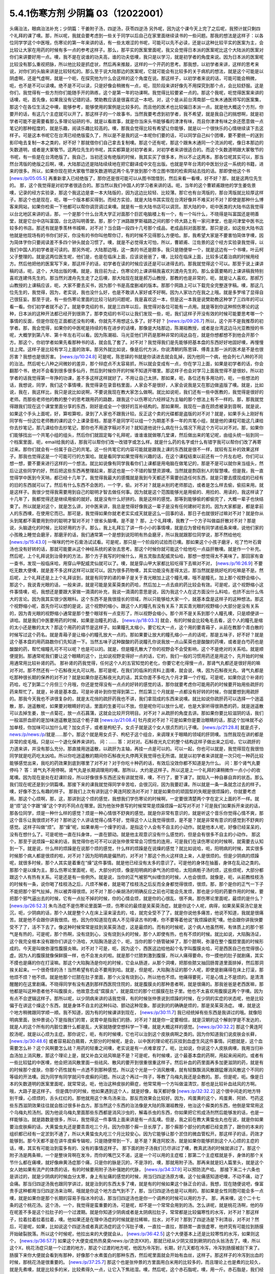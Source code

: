 5.4.1伤寒方剂 少阴篇 03（12022001）
=======================================

头痛治法，眼病治法补充；少阴篇：干姜附子汤，四逆汤，茯苓四逆汤
另外呢，因为这个课今天上完了之后呢，我预计就只剩四个礼拜的课了噢。那，所以呢，我就会要考虑到一些关于同学以后自己在家里面继续读书的一些问题。那我的想法是这样子：以各位同学学这个中医哦，伤寒论的第一年来讲的话，有一些太艰涩的书呢，可能可以先不必读，还是以这种比较平实的医案为主，会比较让大家在用药的时候有多一点的参考这样子。那么，那平实的医案里面呢，我又会觉得日本派的医案呢比这个大陆派的医案对你们来讲要好用一点。噢，我不是在说谁的功夫高，谁的功夫低噢，我只是以学习，就是初学者的角度来说。因为日本派的医案呢比较没有那么重视把脉，所以他比较是抓症状，然后再来推敲，这样的一个开药的思考。那我想，以初学者来讲，这样的思考来说，对你们的头脑来讲是比较轻松的。那么至于说大陆那边的医案呢，它就可能会有比较多的关于病机的想法，就是这个可能是以阴虚啊，还是气虚啊，就是一个呃，在探究他为什么会这样的这个角度在说。那这样子，以初学者来说的话，可能可能会稍微，呃，也不是不可以读噢。绝不是不可以读，只是好像会稍微有一点，呃，现阶段来讲好像先不用探究到那个点，会比较舒服。这是你们，我觉得有一些方剂你们能随手开的熟练，这个是第一年的功课啊。我觉得比较要紧一点的。那这个我呢，呃觉得医案来讲的话噢，呃，首先像，如果我没有记错的话，樊助教应该是很喜欢这一本吧。对，这个是从前台湾南部一位朱木通医师写的医案集，那这个在各位生活之中噢，能够参考，能够使用的案例是比较多的。而且他的医术也比较偏日本派一点。就是他大概这个方剂，你要开的话，有这几个主症就可以开了。那这样子的一个故事书，当然我要考虑到初学者，我不希望，就是我自己的揣想啊，就是初学者可能不是需要看那么多理论钻研的书，就是以看故事，就是你当床头书能够看的津津有味，而且你津津有味之余还愿意做一点笔记的那种程度的，就是乐趣，阅读乐趣比较高的。噢，那我会觉得比较有希望让你能够，就是以一个很快乐的心情继续读下去这样子。可是这本书呢它在台湾已经绝版蛮久了，所以是不是我的这一本呢你们要的话，可以同学自己纠个团噢，要不要统一的送到影印电去复制一本之类的，好不好？那就借你们自己拿去复制噢。那这个还有呢，那这个跟朱木通同一个流派的呢，像日本那边的矢数道明，或者是大冢敬节。这两位先生的书呢，其实都算是对初学者来，对初学者来讲很适合的。而这个矢数道明跟大冢敬节的书呢，有一些是在台湾绝版了。我自己，当初还没有绝版的时候，我其实买了很多本，所以不止这两本。那各位呢其实可以，那当然台湾版的绝版之后啊，噢，大陆那边还是陆陆续续地在把它翻译成中文在出版。也就是早年台湾的中医划分这一系统的书籍，进来的很多。所以，如果你现在把大冢敬节跟矢数道明这两个名字放到那个市立图书馆的检索网站去找的话。那即使他这个书 [news:/p/05:05.5] 再重新拿入已经绝版了，那你还是很可能可以从图书馆借到，然后来看一看噢，好不好？那，就是这两位先生的。
那，这个我觉得是对初学者很适合的。那当然以我们中国人的学习者来讲的话。呃，当年的这个曹颖甫跟他的学生姜佐景噢，记录的经方实验录，那这个我这边是拿一本大陆版的，因为这边比较轻、比较薄。那它也有台湾版的，那台湾版就比较厚这样子。那这个也是现在，呃，哪一个版本都买得到。而经方实验，就是大陆书其实现在台湾好像并不难买对不对？即使是那种什么博客来网站，如果你检索一下他都可以帮你调货调过来噢。就是有一些大陆书店可以调货。那大陆的中，呃中医类的大陆书店我觉得以台北地区来讲的话，那，一个是那个什么台湾大学正对面那个巨匠电脑楼上有一个，有一个叫什么，不晓得是叫富国还是明善堂，就是它台中店叫富国，台北店叫明善堂。那，那个丁洲路跟罗斯福路之间的那个师大路上有一家问津堂，也是问津堂中医书比较多的书店。那还有就是季羡林书城嘛，对不对？当合路一段四十几号那个成品，老成品斜对面那里。那只是说，如这些大陆书店他就是他现场有的书你们好买，你没有的书你叫他帮你订，有的时候不见得那么方便哈。那，我希望大家是不要害怕简体字噢，因为简体字你只要阅读差不多四个钟头就会习惯了。噢，就是不必觉得太可怕，所以，曹颖甫、江佐景的这个经方实验录我觉得，以我们中国人的初学者是可读的。那另外呢，大陆那边哦，这一类的书还是颇多。我只是随便举一个，就是这边有一个书噢，叶云柯父子整理的。就是这两位医生呢，他们是，也是在临床上面，应该说爸爸了，噢，比较在临床上面，比较多试着治病的时候用经方。然后他把他的医案写下来，那这样子的话，初学者在读的时候应该还是可以进得去的。那我就觉得这个可以。那至于说上课讲稿的话，呃，这个，大陆出版的噢。就是，我目前为止，伤寒论的上课讲稿我喜欢刘渡舟先生的。那么金匮要略的上课讲稿我特别喜欢连建伟先生的。那当然刘渡舟先生走了之后噢，那大陆现在就是郝万山教授，那教的也是非常的，呃，就是让人喜欢。那郝万山教授的上课稿应该，呃，大家不要去买书，因为那个书是高度删减的版本。那那个网路上可以下载完全完整逐字稿。噢，那这几位先生的，我觉得，因为，老实说，我也没什么好，也是不敢讲人家好或不好啊。因为人家功力在我之上哦。就是多罗嗦了显得自己很狂妄。那至于说，有一些伤寒论里面的比较刁钻的问题呢，我是喜欢这一本，但是这一本我是说樊助教这种学了三四年的可以看一看。你们初学者就不必了。就是李克绍的书，就是三四年以后，我觉得对各位可能有一点用。就是等到你这种照伤寒论的这种，日本派的这种开法都已经开到很熟了，那李克绍的书可以让我们发现一些，呃，我们这样子开没有效的时候可能要思考哪一个事情的反面，但是你现在正面都还没有的噢，你就先不用想这么多了。好不好？ [news:/p/09:26.7] 所以，这个并不是我推荐的初学者。那，我会觉得，如果你的中医呢是持续的有在进步的话噢，那像是大陆那边，陈潮祖教授，或者是台湾这边马光亚教授的书呢，大概学到第八年、第十年左右可以看。因为陈潮祖、马光亚他们开药是那种非常的阔达自在，就是你想都想不到他会开那个方。那这个，你初学者如果先看那种书的话，就会乱了套了。对不对？我觉得我们是先能够把基本盘的东西好好地固好噢，再慢慢往上爬。这样子是比较有学习上面的效率。那另外就比如说，像是后代方派，你说清朝的陈思铎、傅青主那一派的医术是不是也很厉害？我想也是很厉害。 [news:/p/10:24.8] 可是呢，陈思铎的书就是你读进去就会乱掉，因为他同一个病，他会列七八种的不同的治法。然后呢七八种之间微妙的差异，那个辩症点不太容易抓，所以就会变成有一点，你在学习上面，如果是初学者的话，你会翻那个书，绝对不会看到很多很多仙丹，然后到时候你开的时候不知道开哪里。那这样子也会对学习上面我觉得不是很妙。所以初学者的话我觉得第一年挣的功课，差不多这样这样就好了。不用让自己太拼。那如果，呃，各位还有多用功的，呃，一些想法的话，我想说，同学，我们这个事情噢，我觉得录在录音档里面，人家会不是很好，人家会说我是又在那边做盗版了噢。就是，比如说，我在，我这样比，我只是说比如说啊，不要说我现在教大家怎么做啊。就比如说呃，我们还有一些中医教的，我觉得是很好的老师。而那些老师他的教的整个的思考跟用药的路数，跟我这个以伤寒论六经辨证为主轴的那个想法上有不一样的。那，那我就觉得跟我们现在这个课堂里面分享的东西，刚好是成全一个很好的互补结构的。那如果啊，我现在一直在顾虑被录到音啊，就是说，如果这个手头上面呢，好，算啦算啦，录到了人家也不跟我计较。反正这个卖的光碟都是盗版的对不对？就是，如果手头上刚好有同学有一份这位老师教的课的这个上课录音档，那是不是同学可以组一个为期差不多一年的共笔小组，就是他的课程可能这几课给你去抄笔记，那几课给你去抄笔记，那你也不用逐字稿对不对？就知道他说什么病在什么情况下用这个方可以对不对。那，如果你们能够找出一个共笔小组的组头，然后你们就固定每个礼拜呢，谁谁谁就做哪几堂课，然后做出来的笔记呢，由组头统一贴到同一个档案里面，呃，email给我的话，那我可以帮你们改一改错字或怎么样。就是什么药的名字或什么有错字我可以帮你们改了再寄过来。那你们就会有一份属于自己的共笔。这一份共笔它的内容可能就是跟我上课的东西就是很不一样，就较有互补的效果这样子。那我也觉得这是一个可能可行的方案哈。就是看同学如果觉得有兴趣的话，在这个课程结束以前还有一个月左右吧，你们可以想一想，要不要来进行这样的一个想法。就比如说像有同学我看你们上课都是用电脑在做笔记的，那是不是可以就你来当组头，然后让这些同学约好，然后把这些东西再整理起来，那这也是一个不错的智慧资源噢。当然就是剽窃别人的智慧噢。但是我，我一直觉得学中医到今天呐，都已经十几年了。我觉得我最大的感慨就是我到今天都还不需要创造任何东西，就是只要去摸现成的已经有的旧的东西就可以了。然后有什么东西不会医的，一个字，偷。对不对？就是从别的老师那边，或者是怎么样去偷，偷招来用。就是这样子。我很少觉得我需要用到自己的聪明才智去做任何事。因为就是这个范围能够光是用偷的、用捡的、用读的，我这样读了十几年了，我都觉得还是继续用偷的就好。就是没有什么好拼的。我是这样的感觉。那等到能够偷的都偷完了，大概一辈子也快结束了。所以就是对这个，就是怎么讲，对中医来讲，我总是觉得好像我这一辈子是没有任何建树可言的。因为大家都是，都是拿前人的东西噢，在使用它而已。那可是，我觉得如果你就老老实实成天就是这么一回事的话，那日子也就很好过嘛对不对？就是你从头到尾都不需要用到你的聪明才智对不对？很省头脑噢。是不是？
那，上个礼拜噢，我教了一个方子叫做益肝散对不对？那是说，头脑退化的时候，比较好用的方子。那么，我上礼拜忘了讲一件小小的事情噢，就是应为曾经有同学递纸条来噢，说他们家的小孩晚上睡觉会磨牙，那磨牙的话，我们通常第一个是想到说阳明有热会磨牙，所以我就跟那位同学说，那不然给他吃 [news:/p/15:43.0] 一咪咪的竹叶石膏汤试试看。可是呢，那只是一个阶段的试验而已噢。那如果这个小孩子磨牙，吃了竹叶石膏汤也没有好转的话，那就可能要从这个神经系统的紧张去思考。那这个时候你就可能这个给他吃一点益肝散噢。就是作一个补充。然后呢，上个礼拜说到治骨刺的方法，那个方子我写的时候什么，用五灵脂去配威灵仙哈，那想一想觉得太不美味了。那回家有查一查书，发现一般临床哈，用穿山甲配威灵仙就可以了。噢，就是穿山甲大家都比较吃得下去嘛对不对， [news:/p/16:26.9] 不要吃无数大便噢，就是差不多这样这样可以就可以。因为很多药物噢，其实功能没有差得太远，那当然就是挑好吃的吃嘛是不是。然后呢，上个礼拜还是上上个礼拜谈到，就是有同学的递的单子是关于青光眼加上这个瞳孔噢，哦不是瞳孔，加上那个视野会缩小。那这个，我说青光眼的话，一般来讲，就是可能是吴茱萸类的药哈，然后加上一点去痰的药比较会有效。可是呢，这个视野缩小这件事情噢，呃，我想还是要跟大家做一滴滴的补充，我说一滴滴的意思是说，因为我这个人在这方面没什么料哈，也挤不出什么伟大的言论。因为我其实很少医眼科。这个东西不是我很擅长的领域，所以只能够给大家一个，就基本盘是这样子的这种想法。那这个视野缩小呢，首先你可以想的是说，这个视野的缩小，跟这个人的瞳孔有没有关系？其实青光眼的视野缩小大部分是没有关系的，因为青光眼的视野缩小通常是那个整个眼球有一点变形了，所以视野会缩小。那个并不是关系到那个人瞳孔噢，只是顺便讲一讲哈。就是我们中医要用药的时候，如果是治瞳孔的话， [news:/p/18:03.3] 就会，有的时候会比较龟毛去看，这个人的瞳孔是缩的太小还是散的太大？那这个用药的调节是这样子。如果瞳孔太缩小，要它松大一点，这个用的要青葙子，从前在教那个青白散的时候写过这个药名。就是青葙子是让缩小的瞳孔放大一点的。那如果要让放大的瞳孔缩小一点的话呢，那是五味子，好不好？就是这个基本盘的用药路数你们先知道一下。当然五味子这种酸酸的药说瞳孔你说我放一点山茱萸也是酸酸的药噢，或者是白芍药也是酸酸的药，帮忙缩瞳孔可不可以呢？也是可以的。就是，但是瞳孔散大了你的视野会不会受影响，这个不是绝对的关系哈。就是顺便提到。那通常呢我们要让这个眼睛的这个，比如说视野变得好一点的话，它的，我们一般的习惯用药还是用这个，先开始的时候用通常用比较补肾的药。
那补肾的药我觉得，任何这个人的五官知觉的老化，你要它老化得慢一点，那肾气丸都还是很好用的嘛对不对。那不然还有一个石斛夜光丸可以用。那可是呢，在我们的临床的资料上面噢，就会说，咦，因为石斛夜光丸、肾气丸都是吃那种很长期的保养的对不对？就是如果你是石斛夜光丸的话，其实你差不多吃九个月才算一个疗程。可是呢，如果你这个补肾的药哈，吃了到第二个月但三个月哦，你还是觉得没有一点点的好转的感觉的话，那你就要考虑你可能用药的时候要开始用些疏肝的药来帮忙了。就是，补肾是基本盘。可是补肾补到你觉得到第二，然后第三个月就是一点都没有好转的时候，你就要想到用疏肝的。那我今天我也不讲很复杂的，就是太花俏的疏肝药我也不讲，我们拿现成的东西来说噢。就比如说你疏肝药可以选择一个逍遥散，那，逍遥散呢，如果要对眼睛好的话，里面的生姜可以不放。但是呢你可以放什么呢，也是大家听得很熟悉的药，就是逍遥散可以去掉生姜，放一点菊花，放一点石菖蒲，这就会比较开窍明目。对不对？从疏肝的角度去讲。那如果你要比较滋阴的话，我们一般滋肝血瘀的是加味逍遥散是加这个栀子跟 [news:/p/21:08.4] 牡丹皮对不对？可是如果你是要治眼睛的话，那这个加味就不必加单枝，你加味可以加什么呢？加女贞子，或者是枸杞子。女贞子就是这个女人很贞烈的儿子噢。 [news:/p/21:28.8] 就是贞子，news:/p/news:/p/就是……那个。那这个就是用女贞子、枸杞子这个组合，来调理关于眼睛的领域的肝阴噢。当然我现在讲的都是非常的皮毛哦。只是以一个退化保养来讲的。
问：……
答：对对对。石斛夜光丸它的整个结构这样子做出来之后哈，它以疏肝的力道来讲，并没有那么充分。那直接用逍遥散，以疏肝为主轴，再挂一点是可以的。可以一起，你也可以就是，我觉得现在我很怕同学就是吃药吃太凶哈。所以你吃逍遥散的期间你石斛夜光丸停两天我觉得也无所谓。就是以初学者来讲就是一次只吃一种药比较能够感觉出来，我吃的药效果到底到哪里了对不对？对于你吃十种药的话，有效后没效你都不知道是为什么。
问：那个肾气丸要停吗？
答：肾气丸不用停啊。肾气丸是长期调理用的噢。那所以，大约是这样子。所以这是上一个礼拜的课稍微作一点小小的收尾噢。因为现在是处在赶课阶段，所以好像很多东西还没有讲就觉得，噢，不行了，要下课了。就陷入一种自暴自弃的状态。那么我们现在呢还是到少阴篇噢。那接下来的课我就觉得同学辛苦哈，会很沉闷，因为我要赶课。所以就是一条一条就念过去的样子。噢，好像不怎么有趣的样子。
那我们上次有讲到这个黄连阿胶汤对不对？就是如果你的顽固型的失眠是很烦躁的，你就要考虑用。那这个心烦啊，那，这，那讲到这个烦的感觉，我想我们学伤寒论的时候啊，一定要很清楚两个字在定义上面的不一样。就是“烦”这个字跟“燥”这个字的不同点在哪里。因为他张仲景写的时候常常是烦躁烦躁一起写对不对？可是我们如果拆开来说的话，那各位同学，烦是一种什么样的感觉？烦是一种心情很不舒爽的感觉。就是你非常有意识的，就是听这个音乐你觉得心情不爽，那这个音乐让我很烦对不对？那听这个人讲话觉得心情不好，觉得这个人让我觉得很烦，是不是？就是非常有意识的感觉到不舒爽的感觉。这样子叫做“烦”。
那“燥”呢，如果单用一个燥字的话，是指这个人会有不自主的小动作。就是他本人呢，好像已经呆呆的，没有在想什么了。可是呢他一直在抖身体，一直在颤动。就是他主观意识没有什么感觉的，但是会有很多不自主的小动作。
那这个，那至于说烦躁一起来的话，我觉得你也可不可以说张仲景常常会习惯性的连用，可是我们在读伤寒论的时候啊，就需要去认知到一下。就是说，什么样的烦躁是在说那个烦的感觉，什么样的烦躁是在说燥的感觉？就比如说哈，呃，阳明病的时候，其实很多时候那个病人都是很烦的啦，对不对？因为阳明病是偏热的，对不对？那这个热火这样烧上来，人是很烦的。但是少阴病的烦躁呢，就很多时候，那个人其实是着重在“燥”这件事情。就是他已经没有太多的意识了。可是他的身体在抽蓄，身体在乱动之类的。那那个是以燥为主。那么伤寒论里面呢，呃，大部分的烦，像是阳明病的承气汤的烦哈，太阳病栀子汤的烦，这些烦呢，大部分都跟这个人有热有关系。可是还是有一些例外。就是说，当你的正气被邪气纠缠住的时候，人也会很烦。就像是，呃，从前教桂枝汤的时候有一条，说你喝了桂枝汤之后，凡烦不解者，就是喝了桂枝汤之后反而全身都觉得很烦，很烦。那，那个是你的正气一下子不能把那个邪气扯掉。所以被弄得很烦。对不对？那小柴胡汤的明确反应之前也可能会先发烦，那也是少阳的药要作用的时候，要把那个邪气逼出去的时候，它有一点扯不掉的时候，你的心情会烦，就是你的心很乱、很不爽。那伤寒论里面呢，最烦的是什么？ [news:/p/26:52.3] 朱鸟汤症不是伤寒论里面第一烦，伤寒论的最烦是吴茱萸汤症。就是你这个人呢，病得，如果吴茱萸汤它是发沉，呃，少阴病的话，那个人就是整个人在床上滚来滚去的，哇，就完全受不了了。就是你说他多痛苦，他说不知道，我就是很痛苦。就是他不会跟你讲我很烦。他，因为你知道现在病人不见得读古书的噢，你不要等着他说“我烦躁欲死”噢。他会跟你讲我快要受不了了，活不下去了。像这种时候常常是挂到吴茱萸汤症，这是最烦的。而有的时候呢，这个病人他虽然啊，有体质上的那个邪气是有热的，可是呢，那个热啊，没有烧到心，没有烧到头的时候，那个人即使有热，也有不烦的时候。就比如说，大陷胸汤证，这个我完全根本没有跟你们讲这个汤哈，大陷胸汤是这个，呃，当你的那个肠管破掉了，那个脓啊，弥漫在整个腹腔里面的时候形成的。今天是叫做弥漫性腹膜炎嘛。对不对？可是，呃，因为这个，西医这边给他起个名字叫腹膜炎哈，可是西医自己也觉得很心虚。因为人的腹膜就像保鲜膜一样，也不会发炎的啦。就是那个烂脓刺激到腹膜，所以人痛得要命。你一摸他的肚子就剧痛，其实不摸也是痛的你在打滚嘛。那这个大陷胸汤是你吃的时候，它会从肠道，从那个洞噢，把那些脓又抽回肠胃道里面排掉，然后那洞挨关起来。一个很奇怪的汤！当然希望有机会不要用到哈。就是，但是呢，大陷胸汤证的那个人呢，即使是剧痛得在床上打滚，那他烦不烦？他不烦。就是他那个烂脓在肚子里面，那个火没有烧到心，所以他也不烦。他痛得要死，可是心情上不是烦的。是清清醒醒的在这里剧痛。不晓得同学有没有遇到那样西医院住院的，就是腹膜炎的那种患者啊，就是很痛的。那我爸爸是老西医嘛，那他都是叫这种患者他不叫腹膜炎，他故意念成“腐膜炎”，就是腐烂的那个烂膜膜在肚子里。他也不太喜欢用腹膜这两个字噢。因为有点不合逻辑这样子。那所以呢，以少阴病来讲的话我觉得，有的时候张仲景说到烦躁的时候，在少阴的实症的状态呢，他是比较偏于在讲这个燥这个东西，就是身体不自主的这种抖动、颤动这种现象。那说到的的确确是烦的，那是吴茱萸汤症。
噢，就是这个地方稍微跟同学顺一顺。我不知道，因为有的时候课讲到现在， [news:/p/30:11.7] 我已经统掉有些东西是我讲过的哦。就像阳明病里面，张仲景说心下是指我们的胃，说胃中是指我们的肠，对不对？就是你一定要相信，就是汉朝的这个解剖学是不发达的，就是人的这个所有的内脏位置什么都是乱，大家就随便空想科学一下噢，就是大概这样的感觉。[news:/p/30:32.2]
那这个黄连阿胶汤呢，就是以心烦为主症。那你说它，呃，有的时候噢，它也可以治到这个皮肤病啊之类的。因为你知道我们说皮肤会长藓， [news:/p/30:48.6] 或者容易起白屑屑，大部分的时候呢，是会，以中医的理论呢石灰挂到血虚生风这件事情。问题就是，这个血需要怎么补？这个风啊要怎么祛？用药的轻重之间噢，老实说是有一点难拿捏了。呃，比如说，你说这个人皮肤病噢，我用当归补血汤加上消风散，那这个理论上是，就又补血又祛风嘛是不是？可是呢，有时候噢，这个最基本盘的药啊，用起来闹闹的。或者有一些比较猛的中医噢，他会把消风散里面一些祛风、散风的要开到很重很重这样子。然后补血的药里面再多加更滋阴的药，就是有的时候那个皮肤，你那个药性就有一点透不到那种感觉。所以这个光是一个消风散噢，就有轻飘飘消风散跟猛爆消风散这个不同的等级的开法噢。因为同学有同学就问牛皮癣的问题。所以这个再过一阵子，等教了乌梅丸我还是会教的。那，但是呢，呃。像是日本的矢数道明的医案里面呢，就常常说。呃，他治这种皮肤的藓症，他常常用一个方叫做温清饮，那也是比较补血祛风的方啊。哦，大路子是这样子。
但是偶尔的时候，他如果遇到这个人，就是好像，每天都好像 [news:/p/32:32.2] 这个很中间走的地方特别干燥，心烦烦的，舌头红红的。那他就用这个朱鸟汤来治。那反而效果会比较好。因为，鸡蛋黄的这个，鸡蛋黄、阿娇、芍药这些东西滋阴效果往往就会胜过很多补血方。那当然这个东西的治法像是大陆的陈潮祖教授，他治这个廯类的东西，他倒是常常用这个乌梅丸煎汤剂。因为他说乌梅丸里面那些东西都是消风沙虫的，解毒杀虫的东西，你如果把它煎成汤剂然后能够发的话，也是一样能够治。就是路数是很多，所以，我觉得这一件事情上面来讲是有一点乱噢。但是，我之前在教大黄蛰虫丸也在说，就是你如果要治皮肤癣的话，大黄蛰虫丸还是要乖乖吃三个月。因为你那个廯一旦长厚了，那个廯那个部分的肉都已经变质了，跟你的本来的组织都已经有一定淤到不通了，所以大黄蛰虫丸吃三个月比较安心。因为它能够让那个淤住的微血管松开。那这样子的话，药效才能够到。那今天都不是在讲牛皮癣专辑啦，只是随便带到一下，是不是？黄连阿胶汤，就是如果你能够抓到这个人心烦的主症的话，噢，其实有可能治到蛮多有的、没有的事情这样子。
那下面的附子汤我们已尽讲过了噢，教真武汤的时候就讲过了。那这个附子汤是两条嘛，一个是整块背啊在发冷，而你的嘴巴又不渴，这是一个可以用的主症框；那第二个主症框就是手，身体的那个关节什么都在痛噢，就好像麻黄汤症那个痛，只是你的脉是沉的，不是浮的，噢，那就用附子汤。那再来就是妇人篇里头，就是这个女人她如果有流产的体质的话，有的时候要用附子汤补强她的代脉， [news:/p/34:37.9] 可以预防流产哈。
那接下来二十六条也是讲过的，就是少阴病的时候血分太寒，身上有扯痛的感觉的时候，用当归四逆汤原方噢。这个扯痛感知道吧噢，不动不痛，动了会痛。那当归四逆汤我也跟同学讲过，就是治到的东西太多了噢，就是有的时候如果这个脉正合的话，我想，现在随便说吧，像富贵手这种都用当归四逆汤来治啊，哦就是你这个地方血气到不了，那，当归四逆汤也是可以用的。那如果是女性同胞可能会多一点噢，就是如果你是那个长期的容易手指冰冷的话，那当归四逆汤也是你一个调养的时候可以用的方子。
那，再来噢，这个二十七条的这个桃花汤。这个汤，一个，我觉得是蛮重要的汤，可是呢，却不是一个常常会用到的汤。怎么讲呢，就是桃花汤啊，他的存在呢差不多是这个拉肚子的一个过渡期。就是你知道少阴病或者是太阴病拉肚子，常常都是比较偏寒性的水泻，对不对？那这样子，拉着拉着拉着拉着，噢。他如果还是在理中汤症的时候就是拉稀嘛，拉水，对不对？那到了四逆汤是下利清谷，对不对？然后，可是呢，如果，比如说这个四逆汤或者真武汤症的这个泻肚子噢，一直拉一直拉，那肠胃一直很虚寒，他终究有可能拉到肠膜开始破裂脱落。所以这个时候呢，他拉出来的大便就会从， [news:/p/36:42.5] 这个大便基本上还是比较寒性的水泻，如果则这个， [news:/p/36:57.7] 如果这个大便变成热热臭臭news:/p/烫烫XX的，那就已经从少阴又挂到厥阴的白头翁汤去了。噢，所以这个X，桃花汤症只是一个过渡的地方，那这个过渡的地方呢，他因为冷泻到，长期，好几天都在冷泻，冷泻到肠膜被刮下来了。肠膜下来你大便就会看到有那种，好像那个水煮蛋白的那种东西，然后呢里面就会开始有血丝，这样子。那这样子的冷泻到出血的时候，那桃花汤是很重要的。 [news:/p/37:25.7] 那这个也是张仲景的方里面用白米用的比较多的，而且理论上也是煮的比较久，就是先煮噢，就是比较多的米，比较煮得久一点，让它入下焦祛湿。噢，然后呢，这个赤石脂呢，噢，用一斤。赤石脂是，我们经常说，红色高岭土嘛。噢，我们之前教那个赤石脂禹余粮汤的时候有讲过，对不对？赤石脂是用来焊接气血的，就是怕他这个人的元气噢，从肠道这边要脱掉，所以要用赤石脂来焊接气血。那这样子的话就用重一点，因为它不是很毒的东西噢。赤石脂还好，就是它，它都以一担、一斤噢，那一斤我们今天可以开个差不多四两五两都可以噢。反正叫药房给你打细呗，那一半煮在它药汤里，然后一半就是用药隔着这个泥巴这样喝下去。那当然干姜是暖肠胃的噢。那桃花汤呢你要说它的履历表噢非常漂亮的是，大陆那边的确是有经方医生噢，光是用桃花汤就治好过大肠癌。但是我觉得这也是少数的例子噢。就是我们如果要说大肠癌的通方的话，其实是用桃花汤去挂那个白头翁汤，就是厥阴经的热毒要用白头翁汤去清。然后里面的那个不好的东西呢，要用那个肠痈的那个薏苡附子败酱散去把那个，里面的那个脏东西再清干净点。但是我现在说的都是很没有把握的治法。因为这个东西呃还要看整个人的体质的这个寒热啊等等。我不是，不需要给你们一个什么超级有用的那个方子。只是说有的人用这个方，有的人用那个方。噢，就是，大约是这样子的路数。那这个，所以呢我想说桃花汤呢，同学，你可能会没有机会用到，噢。可是还是要知道一下，因为你真的遇到那个拉肚子噢，一直不好，拖了好几天的人噢，他差不多差不多虚寒到那个点上，就会出现桃花汤症，就是开始带血丝哈。好，所以，稍微知道一下。
问：这个小孩也可以吃吗？
答：小孩可以。就是，但是不用给他那么多吃泥巴啊。就是，小孩就减量一点。噢，就乘以0.1左右就好了。
这个，当然它这个28条就是啊，在补充桃花汤的辩证点。因为只是下利便脓血这件事情，白头翁汤也会治下痢脓血，所以以主症这样来讲有点粗，所以它就讲小便不利，下痢不止便脓血症，就是它一开始就是有少阴病的调子，它的尿尿就已经不太行的，这比较是肾脏的泌尿的这个功能没有很好，然后一直在水泻水泻，然后水泻到后来开始带血了，那这样子就是比较适合的情形。那至于说它29条，少阴病下利便脓血可是足阳明，那这个，因为到底是足阳明经的哪个一穴道，到今天还是有争议的，所以呢，我们姑且这样想好了啊，如果这个人是很虚寒的下利便脓血的话，那你灸一灸足三里，或者灸一灸关元那同时是有帮助的，对不对？就是小小有一点帮助是可以的。
那再来30条呢，哦对，前面桃花汤我想跟同学要讲的就是说，我们之前曾经大约的把伤寒论里面拉肚子的方子顺过一遍，对不对？那我觉得这个东西就是同学在思考的时候，就是要把每一个方摆对位置。这样明白吗？就是差不多这个阶段是用桃花汤，可是如果这个人他用桃花汤又没有治好，又多拉了五六天。那他可能少阴病变厥阴病，就变成白头翁汤症。就是他在主症框会有一点微微的不一样。就是少阴又传到厥阴去了。那还有就是，单纯的不拉稀，就是不是水泻到出血，而是他就是，比如说，肠胃道有出血。那大便就不一定是拉肚子的，可是大便里面会带血的，那那个的话直接用肠胃道的止血药，那那个是黄土汤，用灶心土来处理的一个方。所以就是说主证框多一点少一点，就用的药是不一样的。就是大家心里头每个药它使用的版图，我们要把它区分清楚啊。
那再来30条呢，也是我们这个治少阴病嘛，这个常常会遇到的一个方子，就是伟大的吴茱萸汤啦。这个少阴病，吐逆手足逆的烦躁欲死的吴茱萸汤主治。那吴茱萸汤的主治，通常这个病人就是在那边哦，我快要受不了了，我好痛苦。这些话就会讲出来了。那如果他不讲的话，你也会看到那个人在床上滚来滚去，滚来滚去，那么，至于说，是不是一定要有吐又有拉呢？其实不是那么一定。吴茱萸汤哦，如果你是感冒变成吴茱萸汤的时候呢，只要你是手脚冰凉，加这个人滚来滚去受不了了的时候的那种烦躁呢，大概就可以用了。好，那么这个东西啊，讲轻一点就是治烦躁了，尤其燥字都不必了，就是烦了，烦得要命。可是讲重一点是这样子，就是少阴病有时候啊，这个人他的那个肾功能啊，弱到要产生尿毒的那个阶段啊，会出现很明显的吴茱萸汤的那个政治，就是肾脏啊当机啊，不会动啊。那他的这个身体里面代谢不掉的这个血液毒素越来越多的时候，我们中国人的说法只会说吴茱萸汤症。清阳之气被浊音之气粘住，那如果你用西医的说法，说不定他身体里面有一些代谢不掉的化学物质啊，快要产生尿毒了就是他的肾衰竭的前驱期。那这个时候你就要赶快用吴茱萸汤把他治好。那当然，如果以这个不是很用功的同学的家常来说的话，吴茱萸汤症会出现，这个汤症会出现在什么时候啊？就是你感冒的时候，还有不小心吃了肾气丸的时候，就是肾气丸把那个感冒黏住，往里面一粘，就会出现这个症状了。学生问：“感冒不可以吃肾气丸？”老师：“那三阳感冒不可以吃肾气丸，因为肾气丸就是往三阴经拉的对不对？如果你是太阳阳明少阳病，它会把它整个扯进去。所以三阳感冒的时候就不可以吃肾气丸。那吃到了的话，就常常会变成吴茱萸汤症。就是这个邪气被黏住了，所以这个时候要用吴茱萸汤把它解掉。
那接下来的一整串，少阴喉咙痛，扁桃腺发炎的六个方，我们上次我们都已经先提前讲掉了对不对？就是我们眼前呢，就可以跳过就好了。那接下来呢，就要跟同学来讲啊，什么白通啊，四逆啊，通脉四逆啊，白通加猪胆汁啊，或者是什么四逆加人参啊，这几个方剂的总的结构，好不好，它的条文我们也是一条一条看过去啊，但是我们先讲一个，我们从整个基本盘慢慢这样堆下来。首先呢，我们现在拿的课本是，桂林本的伤寒论。那么桂林本的伤寒论呢，四逆汤是四味药，就是这个干姜、炙甘草、生附子和我们现在放党参啊，不放人参啊。可是宋本伤寒论里面的四逆汤是只有三味药的，它是不放人参的。就是这个东西你先知道一下，就是以后在网络上随便逛相关的资料的话，看到四逆汤的话，你会至少就是知道说，这个甘草干姜附子的三味药也是对的，有人参的四味药的也是对的。就是伤寒论的版本不一样。那么至于说，要不要加人参呢，我是觉得，加也不错，就像大陆我记得应该是刘泸州老教授吧，他就觉得四逆汤可以加人参，因为如果这个人处在拉肚子的状态，有参比较能够补津液，不会让他拉干掉。而且加党参又补气又补津液，对这个药的药性也没有伤害啊。所以不妨这样子用。那么我们如果以四逆汤当做主轴啊，来讲接下来这几个方的话。首先，四逆呢，如果是问它是要治什么的话，一定是治四肢厥逆嘛，对不对，那就是手脚冰凉，是不是，那我记得以前同学提过一个方子是说，他一年四季都手脚冰凉，那这个时候呢，你就要看一看你的手脚冰凉呢，是整段的，还是只是手指头的。如果是，手指头特别冷呢，那那个是当归四逆加味汤。那如果是冷的感觉有到手肘，脚冷要冷到膝盖呢，甘草干姜党参附子的这个四逆汤。可是啊，这样在赶课的时候还是要说闲话嘛，好像不说闲话同学们会睡着啊，我不要乱揣测你们的心意啊，但是同学你们有没有发现一件事情有点奇怪，就是四逆汤这个方子的名字，有一点在张仲景的取名字的逻辑里面是有bug，就是比如说，你心火太旺，对不对，用泻心汤，那那个汤的名字是讲它的治疗效果，对不对？整个胸口结起来，用陷胸汤把这个胸口打平掉，那那个陷胸汤也是讲效果。那这个如果大便不通用承气汤，把你的大便能够接下来，是讲效果。可是四逆汤是整本书里面唯一一个以症状命名的方，所以这是一个有一点怪怪的地方，那这个怪怪的地方是有两个解法啊，就是一个是日本人他们抄过去的伤寒论。四逆汤他们抄什么啊？回逆汤。就是他手足厥逆了，它让你恢复那个手足不要厥逆的状态，恢复这个逆的状态。所以这个四字在日本版的伤寒论是个回字。这个抄的版本上是这样子。那另外呢，就是在唐朝的一些方书啊，比如说，孙思邈的《千金方》，还是王韬的《外谈秘药》这样的一些方书，他们抄到这些方的时候呢，是当归四逆汤叫四逆汤，然后呢，甘草干姜附子这个四逆汤呢，叫四顺汤。那当归四逆汤叫四逆汤，是对的。因为当归四逆汤是因为阴阳不相顺，就是阳气离开你的血脉，对不对，你要出去乱跑一跑，把这个拉回来，所以是四逆，把阳气抓回来的，往里面抓的，说逆是可以的。那但是呢，四逆汤呢这个甘草干姜附子的四逆汤，叫四顺汤。让你这个因为冷而缩起来的手脚能够。。啊，当然这个客观呢，感觉手指比较冷，或者是整段的来分别当归四逆还是四逆不同啊，那以辩证点来讲的话呢，有的时候当归四逆汤的人啊，他的主观感受比较麻木。就是当归四逆汤症的人啊，他有时候手指冰凉到一塌糊涂就别人摸到，他本人就是“有吗？有吗？”他不太有feel，但是这个甘草干姜附子的四逆汤，他的那个感觉就是，自己会觉得天哪手脚好冰冷。就整个要缩在棉被里的那种感觉。当然这个感觉呢，又跟麻黄汤的那个恶寒不一样，因为麻黄汤那个恶寒呢，他整个人裹棉被他可以发烧发到39度哦，没有客观的冰冷可言哦，这样能够明白吗？那这个主观觉得的冷，其实麻黄汤比较多。但是，那你说怎么分，脉沉还是脉浮嘛。四逆汤是脉沉的，那麻黄汤是脉浮的。那这个，那如果，中间还有个桂枝附子汤，桂枝加附子汤，这个是，就是汗口没有关起来，但是还是觉得很冷的，那是桂枝加附子汤。然后，所以这个少阴病的这个倒数第三条，他就写，少阴病脉沉者即温之，宜四逆汤。那这一条我想是个很基本盘的打法，如果你真的得了少阴病，什么事都不想做了，然后你就好像脉是不是沉得很里面。马上用四逆汤暖身，这是一个正治法。那么四逆汤的用药呢，用的是我们基本来讲的话，甘草干姜附子对不对？那如果这个汤啊，没有附子的话，是甘草干姜汤对不对？那甘草干姜汤是治什么？治肺冷是不是？就是肺要暖，不要让它暖得太凶。用甘草让干姜慢慢暖透上来，对不对？就是治咳嗽肺冷的时候用的甘草干姜汤。那如果没有甘草呢，那个汤叫干姜附子汤，干姜附子汤是这个太阳篇里面出现过一次，那干姜附子汤呢，同学们看一眼啊，第三十条，姑且看一下，第七卷的第四十条。三十条，三十条说错了。
这个干姜附子汤呢，也是我们平常没有常会用到的一个方，但是，以讲道理来讲，大家知道一下。就是如果一个人，他是在治疗感冒的过程啊，被人家乱医一通，就是又先吃了泻药，然后泻了之后不太对，然后又给他又发汗。那这个时候又泻了之后又发汗，那你，就刚刚同学听了觉得有点好笑，但是我们的家人其实很会这一招啊，就是感冒了之后就要先补充维他命c，先果汁狂喝对不对，然后又说什么要泡热水澡要发汗，就常有啊。这个又泻又发汗之后啊，我们之前讲到太阳篇的时候，不是讲到太阳篇关系到人的营气卫气嘛，脉管里面运行的是营气，脉管之外的是卫气。那它可能会形成一个状况，就是这个人的卫气啊，整个被打散掉了。当一个人的卫气整个被打散掉的时候呢，就会出现一个现象，他说什么呢，是昼日烦躁不得眠夜而安静，不呕不渴，无表证，脉沉而微，身无大热，就是这个人他并没有什么高烧啊或者是脉浮那种邪气的反应，但是相对来讲呢，这个人就是白天的时间呢，整个人心很乱，很不舒服。然后到了晚上他就平静下来。那这个时候张仲景他的思考是这样子，就是我们的营卫之气啊，白天来讲卫气会出来做事，到了晚上卫气就会回到营气里面去修养去了，那也就是说当他的卫气受损的时候，他白天出来一些卫气出来就会想要打架。可是又没有力气打赢。所以就会不舒服，整个人很不爽快。可是到了晚上呢，这个卫气回去休息了，那就是什么啊，两国交锋暂且休兵的状态，然后整个人就哦，就没什么感觉，其他他难过只难过白天。那这个时候就赶快要把附子的阳气和干姜的暖气推到人体的表面去补充这个卫气。那这个时候是不用加甘草的。而且附子因为是以补为主，不是以破阴为主，所以用炮附子就可以了，就是甘草干姜汤是快速的补强这个卫气。那当然也可以反过来问啊，那如果这个人是白天很好，晚上很难过呢？会不会有？也会有，对不对？那这个时候就不是卫气病而是营气病了，那营气病张仲景没讲。营气病是傅青主、陈士铎的书里讲，是拿那种滋阴的地黄汤之类的东西啊，里面加可以从阴分里把邪气逼出了的荆芥穗、鳖甲的东西，那这个当然是比较少一点啊。那这个干姜附子汤，我们在用药的时候是这样子，如果你用附子的话，如果你用药是单用附子，基本上这个人不会有很热的感觉。比如说，真武汤用炮附子，那真武汤的力道是运行你身体的水气。但是并不会因为吃了真武汤之后全身热烘烘，就不会有这个，那附子比较是运行，那如果你用生附子，它是逼退你的寒气。但是呢，你本身也不会太有热的感觉。可是呢，附子加了干姜之后呢，这个药下去人就会有热的感觉了。而干姜附子汤是喝下去之后，这个阳气或者暖气就会逼到，走到人的表面去强你的卫气，这个最外层的防护罩，对不对？那你就知道，以这个气的精粗来讲的话，干姜加附子是不是还是太粗了一点？对不对？因为比较精柔的气会进到埋管里面，比较粗糙的气会到外面去嘛，是不是？所以呢，我们在用到四逆汤的时候，上面就要加一味甘草。这个经方派的医家，讲到这个，四逆汤的甘草的时候呢，都很喜欢这么说，他说就好像啊，你如果一块煤炭啊，放在风里面干烧，那就很快就烧完了，可是如果你有了甘草，就好像你把一块煤炭埋在炉灶的那个灰里面一样，那这样子，第二天你扒开那个灰，那个煤炭还没有烧完。就这样子，很温和的让它这样子来温暖你的下元哦，下焦。所以，四逆汤的这个药法呢，我要讲的就是，如果同学真的是有身体比较偏寒的这种体质，那你可以慢慢一周一次，或者两周一次，煎一小碗四逆汤做一个保养，那这样子，以驱寒的效果还是不错的，虽然他用生附子，但是你有干姜有炙甘草，你煮得久一点，你煮超过一个半小时，基本上还是安全的。就是这是一个可以用的保养方。有一段时间，我在开补药的时候，发现这个人是体质太寒而补不进去的时候，我倒是先会给那个人吃一点生附四逆汤的科中，那个时候我们有一起做生附子的科学中药啊，生附四逆汤的科中，把他的寒气逼散一点。然后他的补药比较容易进去，这是一个方法。当然通常这个人脉很沉，而且沉得有一点硬梆梆的，那你用了这个破阴的生附子之后，他的脉就会从那个硬梆梆的脉变成那种很虚的那种松垮垮的脉。那这个时候就可以补了。那这是一路。那另外一路，就是厥阴病会讲的，这个人体质上是寒热错杂的，那就是要用乌梅丸把他在这种寒热错杂的现象收掉，他的暖药才能补得进去，不然他就是补了之后他就是一直上火，但是冷的地方还是冷，这是以厥阴病来讲的。
那另外一个常常补不进去的情况来讲就是柴胡龙牡症，就是这个人是交感神经过度亢奋，你一补，他交感神经就卡到，没办法补，他的身体没办法放松下来吸纳这个补性。就是我们一般来讲不讲那个淤血肝血什么啊，最常用到的补药的那个卡到的就是这三路啊，比较多。
那这个四逆汤，这个以平常感冒的主症来讲，这几天讲过下利清谷对不对？如果你拉肚子的时候啊，是这个，昨天吃的饭粒啊，都还有完整的形状在这个稀大便里面的话，那当然是要用四逆汤啊，来处理。哦，对了，刚刚，我这边黑板上啊，抄的一个方子是这样子，我平常常常在讲说啊，吴茱萸汤的头痛是我们常常遇到的头痛。那么，吴茱萸汤的头痛，都是伴随着某种程度的烦，所以，你要问吴茱萸汤症的头痛，你要怎么问？你头痛有没有痛得想撞墙啊？就是重点是，头痛加想撞墙。就是，那个人有头痛痛到想撞墙那个烦的感觉是适合吴茱萸汤的。然后呢，就是又头痛又犯恶心，吐酸水的，有没有？你有没有听到过有人头痛痛到想吐的？有啊？！吴茱萸汤证，那都是吴茱萸汤特好用的地方。也就是刚好这个世道啊，大家生冷食品吃很多啊，就是吴茱萸汤证的头痛比较多啦。那这是比较多的一种，那这边，好像我没有跟同学把这个头痛的版图整个整理一遍，所以想说趁这个机会跟大家顺一顺。就是，还有一种头痛也是我们常遇到的，就是血虚头痛对不对？就是，你头痛了，那有个头痛，你就要问他说，头痛之前有没有熬夜啊，对不对？如果你是一直熬夜所以头痛的话，那就是血虚而生风，头痛总是有风吧，是不是？那你就主轴的药要开当归补血汤，那你可以在里面加一点点的川穹茶飘散的科学中药，因为川穹茶飘散的好几条经的祛风它都有。那这样子就是补血为主，微微的祛风。那这样子，血虚的头痛，以这个样子还满好医的。那就是主要要这个人好好休息，吃好一点，睡好一点，对不对？
那另外呢，如果我们要以六经辨证说头痛的话，那虽然太阳经是走在后面，走在我们后脑勺。那如果你后脑勺不舒服，你想也不要想就是葛根，那不是葛根就是附子，对不对？那就是有的时候那个肾气太弱了，上不来，也会变这样。那你就看看那个脉，是比较偏葛根的脉还是偏真武的脉。那这个，然后呢，如果是侧面的话，我觉得同学可能想说是少阳，但是其实不见得，就是偏头痛啊，临床来讲，太阳病桂枝汤多。就是你真的那个风邪入了太阳的话，比较发成晕眩或者是耳朵流黄水之类的病。就是他的那个作用不以头痛呈现的多了。所以，少阳比较发成是昏。如果还是偏头痛的话哦，那桂枝汤的几率还是高一点。那阳明经头痛，用白虎汤的头痛是哪里？眉毛中间的痛，这个地方的痛用阳明经的药。那如果太阴病的头痛呢？那就是整个头啊好像戴了一个钢盔一样，就是整个头啊，头盖骨啊重甸甸的，那当然这种头盖骨重甸甸的感觉呢，你理中汤里可以多加一个升清的药，比方说加荷叶，出淤泥而不染的荷叶，就是把那个清气升上来，把闷住你的这个正气能够透上来，所以整个头闷闷的重甸甸的，这个头痛呢，常常是从太阴病来治。那至于少阴病，是这样子，如果是麻附辛的这个头痛呢，常常是痛在脑壳里面，那个叫，就是用细辛的头痛，往往是痛在里面。像吴茱萸汤的头痛，你会觉得，你知道，那个是偏头痛，就是在脑的头盖骨外面的。可是麻附辛的头痛，这个可能，你们有没有遇到过，比较少，就是你突然觉得头，脑子正中间那个地方刺痛一下。那个一下子剧痛，把你吓一跳，有没有有过？可能有人遇到过啊，就是那个一下子脑子里面忽然的刺痛感。那个是麻附辛。这是少阴。
那厥阴病的头痛呢，常常是挂到乌梅丸，当然也有挂到当归四逆的，也有，就是你看脉症嘛。那乌梅丸的头痛呢，通常是痛在正顶心，上痛巅顶，下痛阴部的那个是乌梅丸在主治的。因为厥阴经是跟督脉在头顶有交汇的，所以厥阴经的头痛，厥阴病的头痛，热气就冲到顶上去，然后寒气掉到下面。所以这个时候，厥阴病是正顶心的痛，这是以六经来说头痛的状况。那这个，我补充的这个所谓的liyu汤呢（听不清），有一些天麻当归防风，这些都是，你想也知道这些都是干嘛的啊，这些都不是什么奇怪的药物啊。治头痛啊，祛祛风嘛，对不对？总是会有的，但是如果你有头痛啊，你也不一定是痛里面还是痛外面。可是你就是觉得那个头痛顽固得不得了，而且你吃了吴茱萸汤，没有缓解呢，那你就要想象呢，这可能是一种比较讨厌的脑内风湿。那这个时候就要用重剂量的土茯苓。就是剔骨收风啊，还是土茯苓好。所以这个是要补充的，那土茯苓剂哦，在这个结构里面呢，临床的报告是对脑瘤很好。就是你真的被西医验出来，你脑部有肿瘤的话，如果那个肿瘤是血管肿瘤的话，那你抵挡汤做药丸或者长期吃大黄蛰虫丸就可以了。但如果那个是比较恶性的脑瘤啊，那土茯苓这个祛湿散毒的效果，微量来讲，它不厉害，可是呢一次用一两，土茯苓这个药就好像很急一样的没什么毒性，就是天长地久吃下去，它终究会把脑瘤里面的那个毒气散掉。所以这个是用药的，怎么讲，这一个是用药的高方。因为有些药，打肿瘤牌，打得虚得要死啊，所以会很难过。那土茯苓就没有这个问题。那中国人吃土茯苓的期间呢，最好不要喝茶，可是一直没有人知道为什么不要喝茶，就是说土茯苓跟茶有一点冲。然后民国初年的时候啊，这个张山林啊，南北二张的张山林，因为你在吃重剂量的土茯苓的时候，你喝茶会掉头发。可是呢，我到今天啊，开土茯苓剂，我从来没有看过掉头发。因为这样讲也是张山林一个人的，所以呢，就当他百无禁忌好了。就是这样的一个药啊，当然土茯苓这一味药呢，它是红得很晚的药。就是从前，在明朝以前，中国没有梅毒，那等到梅毒通过这些外国来的船，在港口上岸了之后，开始有这个梅毒的患者，烂得乱七八糟了之后，整个鼻子都烂掉之类的。那一开始中国人治梅毒，是用这个轻粉，就是水银的化合物来治。治过之后整个人关节也受伤，骨髓也受伤这样子，那也不知道为什么，中国人那么天才，那就提出来说土茯苓可以治梅毒。那还真的是可以。就是他长期这样子，每天至少一两，当然如果有在发炎发烂的时候要加重剂量的那个黄芪、金银花、皂角刺，这个去清这个发热发炎的。那如果是残余的这个梅毒螺旋体的话，那就土茯苓每天一两，一两煮水当茶喝。就这样一直喝一直喝。然后到最后可以清干净。现在是有，治梅毒是用盘尼西林啊，所以我曾经是有人问，感染梅毒了，有没有中药可以医？那我就说，你有没有钱？就是你如果每天一两土茯苓，四两黄芪，一两金银花这个剂量，你有钱买药的话，你就吃中药。没有钱就去打盘尼西林，就是我是这样子说。这种事情，我很现实的。但是有些人，他身体很虚，他打了盘尼西林，他清不干净，所以他还是要回来喝土茯苓。但是我的确是曾经遇到过有患者，我就是叫他每天大剂量的土茯苓，一两土茯苓煮二两黄芪，就是这样子煮水一直喝。那个时候真的会觉得中药很神奇，他那个梅毒，从他感染到的那个地方，他就说，好奇怪那个毒真的是从他感染到的那个点一直流脓出来，然后排这样，倒逼出来。就是怎么进去的就是怎么出来。那就是这样子。然后那个人到后来，还是医疗失败，要到西医院去打盘尼西林。你知道，他完全不是中药没有效，而是，我觉得人生病真的是要积德。就是他吃到已经都快要完全好了。那他要出国，那我叫他到明通用科中去调一罐吃，然后就带着吃，就把这个剩下的打干净，结果呢，那个时候明通配药从来不出错的记三检，就在他那一罐出错了，少掉一味，我好像记得少掉土茯苓还是什么。然后他就出国期间就复发了，我就觉得这个好像平时不积德啊。从来不出错的一家店就在那一次给你出包啊。这样子状态。我就是觉得，他这种病还是不要得比较好，万一要是得了的话，治疗来讲这个中药还是可以的，就是比较花钱还有花力气。我又扯远了，我要说的是，土茯苓就单一味，每天一两土茯苓煎水啊，就当茶喝，有的人他的牛皮癣啊，连喝两个月就痊愈了。就是身体里面弥漫的这个，飘来飘去的那个毒。土茯苓还是厉害。那你硬要钻硬要打，这个药不厉害。可是就是这种，钻到哪里，就清到哪里，这种飘飘渺渺的力量，这个土茯苓很厉害。我是因为有同学问牛皮癣的问题，所以我才这样讲的。同学发问（听不清）老师：“你要治头痛还是治牛皮癣？”那如果治头痛的话，如果是顽固性的头痛。那五碗水煮一碗水也可以，那三碗水煮一碗水也可以，当然要盖过了。很平常的煮法。那这个diyu汤有很多加减味，像何首乌有的加有的不加。一天一碗，因为这个药不毒的，所以每天吃就好了。大概你煮三次，头痛就可以收工了。治头痛它很快。治牛皮癣，就单一的土茯苓，每天一两煮水喝。可能喝一两个月，你如果喝五天没有好，你也会觉得这个路数不对吧？学生：“土茯苓一定要买生元的？”老师：“土茯苓一定要买生元的？我们不能帮生元打广告。”我跟你讲真的，因为土茯苓这个药很诡异，你讲的是对的。即使是同一家药局进的土茯苓每次长相都不一样，煮出来味道也不一样，那个汤*也不一样。就是不知道哪种野番薯来代替。就是土茯苓这个药的品质，不是莹莹今天在讲。一百年前到今天每一个中医师都在讲。就是张锡纯好像也在抱怨，马光远也在抱怨，这个煮出来是什么东西。用过的都抱怨说好像买到假货。学生：“老师，那单味药用多少水煮呢？”老师：“我觉得常识范围就好了嘛。因为你每天喝的比较多，我觉得你可以煮个一煎就足够了，因为一两土茯苓就是一把对不对，如果你有煮二煎的话，一煎也不用煮太久啊，对不对？盖得过煮几滚，然后你如果觉得药性没有逼出来，你再煮个二煎不就好了吗？”大概这样子就可以，因为是长期调理的药，然后本身又是不那么讲究的药。就是这不是经方，所以就没有那么考究。
